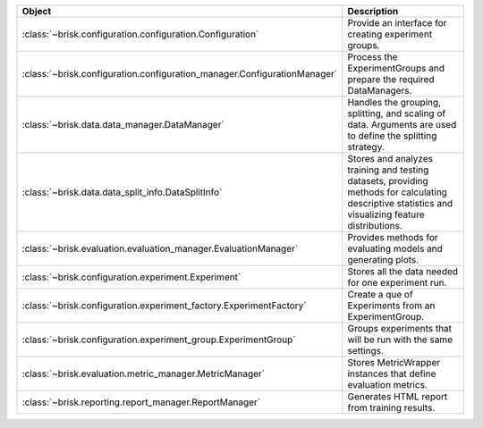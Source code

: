 .. list-table::
   :header-rows: 1
   :widths: 30 70

   * - Object
     - Description
   * - :class:`~brisk.configuration.configuration.Configuration`
     - Provide an interface for creating experiment groups.
   * - :class:`~brisk.configuration.configuration_manager.ConfigurationManager`
     - Process the ExperimentGroups and prepare the required DataManagers.
   * - :class:`~brisk.data.data_manager.DataManager`
     - Handles the grouping, splitting, and scaling of data. Arguments are used to define the splitting strategy.
   * - :class:`~brisk.data.data_split_info.DataSplitInfo`
     - Stores and analyzes training and testing datasets, providing methods for calculating descriptive statistics and visualizing feature distributions.
   * - :class:`~brisk.evaluation.evaluation_manager.EvaluationManager`
     - Provides methods for evaluating models and generating plots.
   * - :class:`~brisk.configuration.experiment.Experiment`
     - Stores all the data needed for one experiment run.
   * - :class:`~brisk.configuration.experiment_factory.ExperimentFactory`
     - Create a que of Experiments from an ExperimentGroup.
   * - :class:`~brisk.configuration.experiment_group.ExperimentGroup`
     - Groups experiments that will be run with the same settings.
   * - :class:`~brisk.evaluation.metric_manager.MetricManager`
     - Stores MetricWrapper instances that define evaluation metrics.
   * - :class:`~brisk.reporting.report_manager.ReportManager`
     - Generates HTML report from training results.